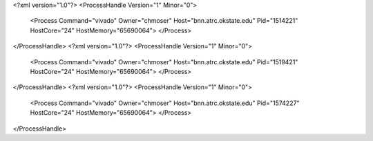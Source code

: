 <?xml version="1.0"?>
<ProcessHandle Version="1" Minor="0">
    <Process Command="vivado" Owner="chmoser" Host="bnn.atrc.okstate.edu" Pid="1514221" HostCore="24" HostMemory="65690064">
    </Process>
</ProcessHandle>
<?xml version="1.0"?>
<ProcessHandle Version="1" Minor="0">
    <Process Command="vivado" Owner="chmoser" Host="bnn.atrc.okstate.edu" Pid="1519421" HostCore="24" HostMemory="65690064">
    </Process>
</ProcessHandle>
<?xml version="1.0"?>
<ProcessHandle Version="1" Minor="0">
    <Process Command="vivado" Owner="chmoser" Host="bnn.atrc.okstate.edu" Pid="1574227" HostCore="24" HostMemory="65690064">
    </Process>
</ProcessHandle>
